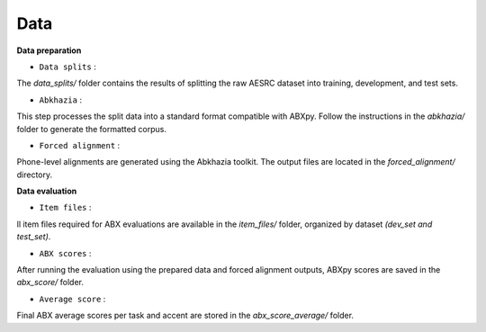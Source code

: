 Data
=======

**Data preparation**

- ``Data splits`` :
The `data_splits/` folder contains the results of splitting the raw AESRC dataset into training, development, and test sets.

- ``Abkhazia`` : 
This step processes the split data into a standard format compatible with ABXpy. Follow the instructions in the `abkhazia/` folder to generate the formatted corpus.

- ``Forced alignment`` : 
Phone-level alignments are generated using the Abkhazia toolkit. The output files are located in the `forced_alignment/` directory.

**Data evaluation**

- ``Item files`` : 
ll item files required for ABX evaluations are available in the `item_files/` folder, organized by dataset `(dev_set and test_set)`.

- ``ABX scores`` : 
After running the evaluation using the prepared data and forced alignment outputs, ABXpy scores are saved in the `abx_score/` folder.

- ``Average score`` : 
Final ABX average scores per task and accent are stored in the `abx_score_average/` folder.
